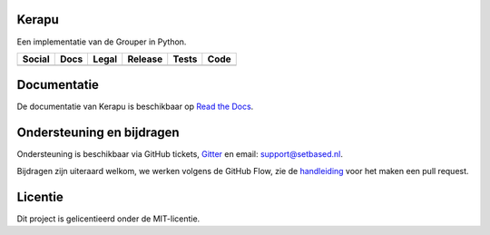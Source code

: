 Kerapu
======

Een implementatie van de Grouper in Python.

+----------------------------------------------------------------------------------------------------------------------------+--------------------------------------------------------------------------------------------+-------------------------------------------------------------------------+------------------------------------------------+-----------------------------------------------------------------------------------------+--------------------------------------------------------------------------------------------------------+
| Social                                                                                                                     |  Docs                                                                                      | Legal                                                                   | Release                                        | Tests                                                                                   | Code                                                                                                   |
+============================================================================================================================+============================================================================================+=========================================================================+================================================+=========================================================================================+========================================================================================================+
| .. image:: https://badges.gitter.im/SetBased/py-kerapu.svg                                                                 | .. image:: https://readthedocs.org/projects/kerapu/badge/?version=latest                   | .. image:: https://img.shields.io/github/license/setbased/py-kerapu.svg | .. image:: https://badge.fury.io/py/Kerapu.svg | .. image:: https://travis-ci.org/SetBased/py-kerapu.svg?branch=master                   | .. image:: https://scrutinizer-ci.com/g/SetBased/py-kerapu/badges/quality-score.png?b=master           |
|   :target: https://gitter.im/SetBased/py-kerapu?utm_source=badge&utm_medium=badge&utm_campaign=pr-badge&utm_content=badge  |    :target: https://kerapu.readthedocs.io/nl/latest/?badge=latest                          |   :target: https://opensource.org/licenses/MIT                          |   :target: https://badge.fury.io/py/Kerapu     |   :target: https://travis-ci.org/SetBased/py-kerapu                                     |   :target: https://scrutinizer-ci.com/g/SetBased/py-kerapu/?branch=master                              |
|                                                                                                                            |    :alt: Documentation Status                                                              |                                                                         |                                                | .. image:: https://scrutinizer-ci.com/g/SetBased/py-kerapu/badges/coverage.png?b=master |                                                                                                        |
|                                                                                                                            |                                                                                            |                                                                         |                                                |   :target: https://scrutinizer-ci.com/g/SetBased/py-kerapu/?branch=master               |                                                                                                        |
+----------------------------------------------------------------------------------------------------------------------------+--------------------------------------------------------------------------------------------+-------------------------------------------------------------------------+------------------------------------------------+-----------------------------------------------------------------------------------------+--------------------------------------------------------------------------------------------------------+

Documentatie
============

De documentatie van Kerapu is beschikbaar op `Read the Docs`_.

.. _`Read the Docs`: https://kerapu.readthedocs.io

Ondersteuning en bijdragen
==========================

Ondersteuning is beschikbaar via GitHub tickets, Gitter_ en email: support@setbased.nl.

Bijdragen zijn uiteraard welkom, we werken volgens de GitHub Flow, zie de handleiding_ voor het maken een pull request.

.. _Gitter: https://gitter.im/SetBased/py-kerapu
.. _handleiding: https://guides.github.com/introduction/flow/

Licentie
========

Dit project is gelicentieerd onder de MIT-licentie.
